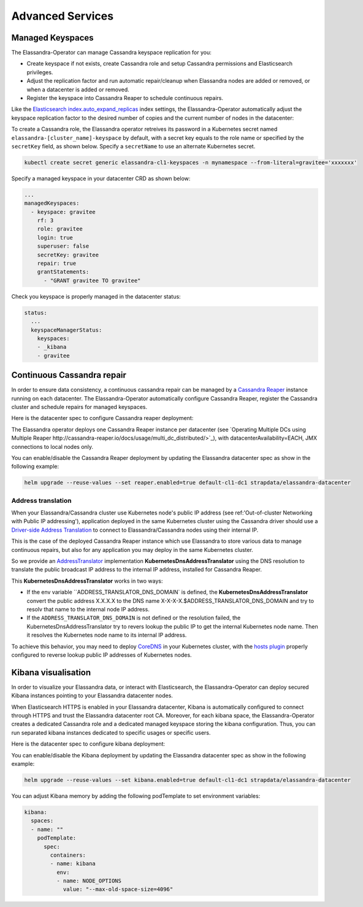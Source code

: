 Advanced Services
*****************

Managed Keyspaces
=================

The Elassandra-Operator can manage Cassandra keyspace replication for you:

* Create keyspace if not exists, create Cassandra role and setup Cassandra permissions and Elasticsearch privileges.
* Adjust the replication factor and run automatic repair/cleanup when Elassandra nodes are added or removed, or when a datacenter is added or removed.
* Register the keyspace into Cassandra Reaper to schedule continuous repairs.

Like the `Elasticsearch index.auto_expand_replicas <https://www.elastic.co/guide/en/elasticsearch/reference/current/index-modules.html#dynamic-index-settings>`_
index settings, the Elassandra-Operator automatically adjust the keyspace replication factor to the desired number of copies and the current number of nodes in the datacenter:

To create a Cassandra role, the Elassandra operator retreives its password in a Kubernetes secret named ``elassandra-[cluster_name]-keyspace`` by default, with
a secret key equals to the role name or specified by the ``secretKey`` field, as shown below. Specify a ``secretName`` to use an alternate Kubernetes secret.

.. code::

    kubectl create secret generic elassandra-cl1-keyspaces -n mynamespace --from-literal=gravitee='xxxxxxx'

Specify a managed keyspace in your datacenter CRD as shown below:

.. code::

    ...
    managedKeyspaces:
      - keyspace: gravitee
        rf: 3
        role: gravitee
        login: true
        superuser: false
        secretKey: gravitee
        repair: true
        grantStatements:
          - "GRANT gravitee TO gravitee"

Check you keyspace is properly managed in the datacenter status:

.. code::

    status:
      ...
      keyspaceManagerStatus:
        keyspaces:
        - _kibana
        - gravitee

Continuous Cassandra repair
===========================

In order to ensure data consistency, a continuous cassandra repair can be managed by a `Cassandra Reaper <https://http://cassandra-reaper.io/>`_
instance running on each datacenter. The Elassandra-Operator automatically configure Cassandra Reaper,
register the Cassandra cluster and schedule repairs for managed keyspaces.

.. image:: ./images/reaper-cluster.png

Here is the datacenter spec to configure Cassandra reaper deployment:

.. jsonschema:: datacenter-spec.json#/properties/reaper

The Elassandra operator deploys one Cassandra Reaper instance per datacenter
(see `Operating Multiple DCs using Multiple Reaper http://cassandra-reaper.io/docs/usage/multi_dc_distributed/>`_),
with datacenterAvailability=EACH, JMX connections to local nodes only.

You can enable/disable the Cassandra Reaper deployment by updating the Elassandra datacenter spec as show in
the following example:

.. code::

    helm upgrade --reuse-values --set reaper.enabled=true default-cl1-dc1 strapdata/elassandra-datacenter

Address translation
-------------------

When your Elassandra/Cassandra cluster use Kubernetes node's public IP address (see ref:'Out-of-cluster Networking with Public IP addressing'),
application deployed in the same Kubernetes cluster using the Cassandra driver should use a
`Driver-side Address Translation <https://docs.datastax.com/en/developer/java-driver/3.7/manual/address_resolution/>`_ to connect to Elassandra/Cassandra nodes
using their internal IP.

This is the case of the deployed Cassandra Reaper instance which use Elassandra to store various data to manage continuous repairs,
but also for any application you may deploy in the same Kubernetes cluster.

So we provide an `AddressTranslator <https://docs.datastax.com/en/developer/java-driver/3.7/manual/address_resolution/>`_
implementation **KubernetesDnsAddressTranslator** using the DNS resolution to translate the public broadcast IP address to the internal IP address,
installed for Cassandra Reaper.

This **KubernetesDnsAddressTranslator** works in two ways:

* If the env variable ``ADDRESS_TRANSLATOR_DNS_DOMAIN` is defined, the **KubernetesDnsAddressTranslator** convert the public address X.X.X.X
  to the DNS name X-X-X-X.$ADDRESS_TRANSLATOR_DNS_DOMAIN and try to resolv that name to the internal node IP address.
* If the ``ADDRESS_TRANSLATOR_DNS_DOMAIN`` is not defined or the resolution failed, the KubernetesDnsAddressTranslator try to
  revers lookup the public IP to get the internal Kubernetes node name. Then it resolves the Kubernetes node name to its internal IP address.

To achieve this behavior, you may need to deploy `CoreDNS <https://coredns.io/>`_ in your Kubernetes cluster,
with the `hosts plugin <https://coredns.io/plugins/hosts/>`_
properly configured to reverse lookup public IP addresses of Kubernetes nodes.

Kibana visualisation
====================

In order to visualize your Elassandra data, or interact with Elasticsearch, the Elassandra-Operator can deploy
secured Kibana instances pointing to your Elassandra datacenter nodes.

.. image:: ./images/kibana-cluster-state.png

When Elasticsearch HTTPS is enabled in your Elassandra datacenter, Kibana is automatically configured to connect
through HTTPS and trust the Elassandra datacenter root CA. Moreover, for each kibana space, the Elassandra-Operator
creates a dedicated Cassandra role and a dedicated managed keyspace storing the kibana configuration.
Thus, you can run separated kibana instances dedicated to specific usages or specific users.

Here is the datacenter spec to configure kibana deployment:

.. jsonschema:: datacenter-spec.json#/properties/elasticsearch

You can enable/disable the Kibana deployment by updating the Elassandra datacenter spec as show in
the following example:

.. code::

    helm upgrade --reuse-values --set kibana.enabled=true default-cl1-dc1 strapdata/elassandra-datacenter

You can adjust Kibana memory by adding the following podTemplate to set environment variables:

.. code::

    kibana:
      spaces:
      - name: ""
        podTemplate:
          spec:
            containers:
            - name: kibana
              env:
              - name: NODE_OPTIONS
                value: "--max-old-space-size=4096"